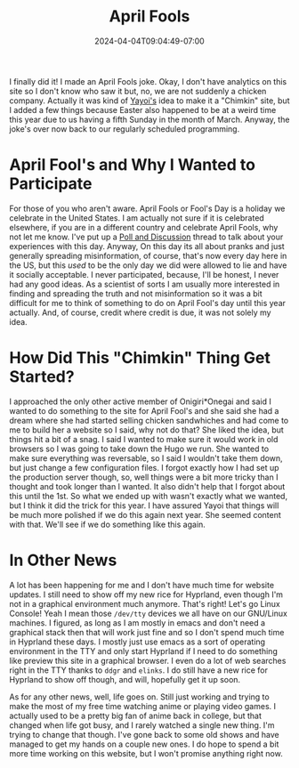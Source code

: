 #+TITLE: April Fools
#+DATE: 2024-04-04T09:04:49-07:00
#+DRAFT: false
#+DESCRIPTION:
#+TAGS[]: site news blog
#+KEYWORDS[]:
#+SLUG:
#+SUMMARY:

I finally did it! I made an April Fools joke. Okay, I don't have analytics on this site so I don't know who saw it but, no, we are not suddenly a chicken company. Actually it was kind of [[http://onigirionegai.info/~yayoi][Yayoi's]] idea to make it a "Chimkin" site, but I added a few things because Easter also happened to be at a weird time this year due to us having a fifth Sunday in the month of March. Anyway, the joke's over now back to our regularly scheduled programming.

* April Fool's and Why I Wanted to Participate
For those of you who aren't aware. April Fools or Fool's Day is a holiday we celebrate in the United States. I am actually not sure if it is celebrated elsewhere, if you are in a different country and celebrate April Fools, why not let me know. I've put up a [[https://github.com/jjon-saxton/onigiri/discussions/2][Poll and Discussion]] thread to talk about your experiences with this day. Anyway, On this day its all about pranks and just generally spreading misinformation, of course, that's now every day here in the US, but this /used/ to be the only day we did were allowed to lie and have it socially acceptable. I never participated, because, I'll be honest, I never had any good ideas. As a scientist of sorts I am usually more interested in finding and spreading the truth and not misinformation so it was a bit difficult for me to think of something to do on April Fool's day until this year actually. And, of course, credit where credit is due, it was not solely my idea.

* How Did This "Chimkin" Thing Get Started?
I approached the only other active member of Onigiri*Onegai and said I wanted to do something to the site for April Fool's and she said she had a dream where she had started selling chicken sandwhiches and had come to me to build her a website so I said, why not do that? She liked the idea, but things hit a bit of a snag. I said I wanted to make sure it would work in old browsers so I was going to take down the Hugo we run. She wanted to make sure everything was reversable, so I said I wouldn't take them down, but just change a few configuration files. I forgot exactly how I had set up the production server though, so, well things were a bit more tricky than I thought and took longer than I wanted. It also didn't help that I forgot about this until the 1st. So what we ended up with wasn't exactly what we wanted, but I think it did the trick for this year. I have assured Yayoi that things will be much more polished if we do this again next year. She seemed content with that. We'll see if we do something like this again.

* In Other News
A lot has been happening for me and I don't have much time for website updates. I still need to show off my new rice for Hyprland, even though I'm not in a graphical environment much anymore. That's right! Let's go Linux Console! Yeah I mean those ~/dev/tty~ devices we all have on our GNU/Linux machines. I figured, as long as I am mostly in emacs and don't need a graphical stack then that will work just fine and so I don't spend much time in Hyprland these days. I mostly just use emacs as a sort of operating environment in the TTY and only start Hyprland if I need to do something like preview this site in a graphical browser. I even do a lot of web searches right in the TTY thanks to ~ddgr~ and ~elinks~. I do still have a new rice for Hyprland to show off though, and will, hopefully get it up soon.

As for any other news, well, life goes on. Still just working and trying to make the most of my free time watching anime or playing video games. I actually used to be a pretty big fan of anime back in college, but that changed when life got busy, and I rarely watched a single new thing. I'm trying to change that though. I've gone back to some old shows and have managed to get my hands on a couple new ones. I do hope to spend a bit more time working on this website, but I won't promise anything right now.
